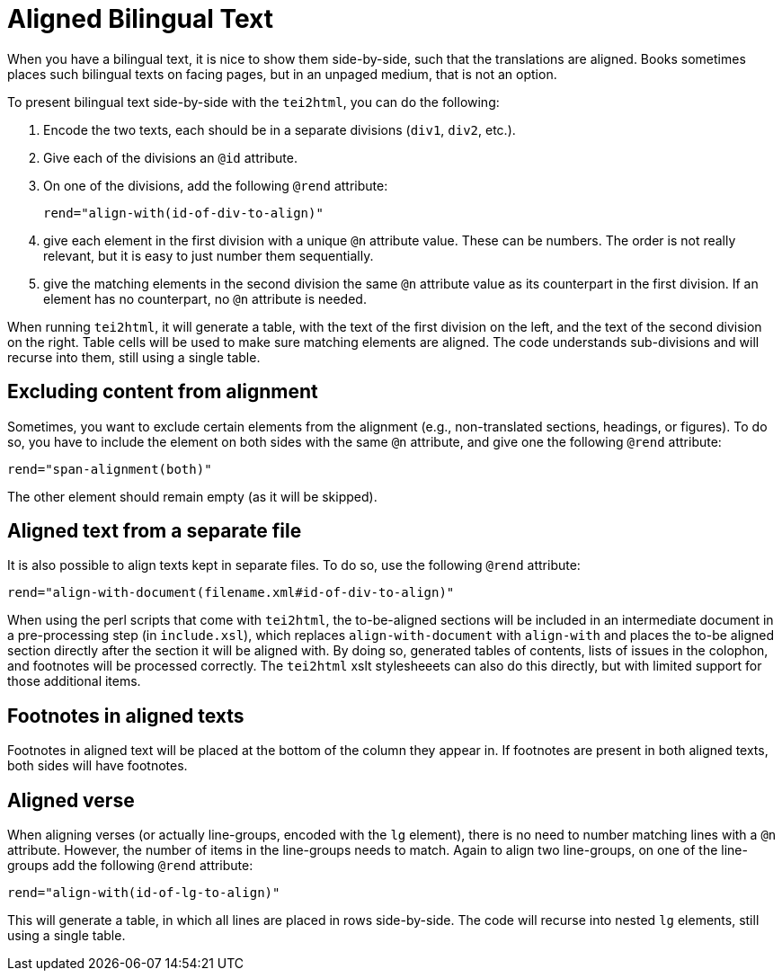 = Aligned Bilingual Text

When you have a bilingual text, it is nice to show them side-by-side, such that the translations are aligned. Books sometimes places such bilingual texts on facing pages, but in an unpaged medium, that is not an option.

To present bilingual text side-by-side with the `tei2html`, you can do the following:

1. Encode the two texts, each should be in a separate divisions (`div1`, `div2`, etc.).
2. Give each of the divisions an `@id` attribute.
3. On one of the divisions, add the following `@rend` attribute:

    rend="align-with(id-of-div-to-align)"

4. give each element in the first division with a unique `@n` attribute value. These can be numbers. The order is not really relevant, but it is easy to just number them sequentially.
5. give the matching elements in the second division the same `@n` attribute value as its counterpart in the first division. If an element has no counterpart, no `@n` attribute is needed.

When running `tei2html`, it will generate a table, with the text of the first division on the left, and the text of the second division on the right. Table cells will be used to make sure matching elements are aligned. The code understands sub-divisions and will recurse into them, still using a single table.


== Excluding content from alignment

Sometimes, you want to exclude certain elements from the alignment (e.g., non-translated sections, headings, or figures). To do so, you have to include the element on both sides with the same `@n` attribute, and give one the following `@rend` attribute:

    rend="span-alignment(both)"

The other element should remain empty (as it will be skipped).


== Aligned text from a separate file

It is also possible to align texts kept in separate files. To do so, use the following `@rend` attribute:

    rend="align-with-document(filename.xml#id-of-div-to-align)"

When using the perl scripts that come with `tei2html`, the to-be-aligned sections will be included in an intermediate document in a pre-processing step (in `include.xsl`), which replaces `align-with-document` with `align-with` and places the to-be aligned section directly after the section it will be aligned with. By doing so, generated tables of contents, lists of issues in the colophon, and footnotes will be processed correctly. The `tei2html` xslt stylesheeets can also do this directly, but with limited support for those additional items.


== Footnotes in aligned texts

Footnotes in aligned text will be placed at the bottom of the column they appear in. If footnotes are present in both aligned texts, both sides will have footnotes.


== Aligned verse

When aligning verses (or actually line-groups, encoded with the `lg` element), there is no need to number matching lines with a `@n` attribute. However, the number of items in the line-groups needs to match. Again to align two line-groups, on one of the line-groups add the following `@rend` attribute:

    rend="align-with(id-of-lg-to-align)"

This will generate a table, in which all lines are placed in rows side-by-side. The code will recurse into nested `lg` elements, still using a single table.

